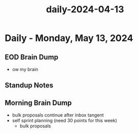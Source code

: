 :PROPERTIES:
:ID:       013336bb-841d-466d-b97f-fa9c9fa2c8e7
:END:
#+title: daily-2024-04-13
#+filetags: :daily:
* Daily - Monday, May 13, 2024

** EOD Brain Dump
 - ow my brain

** Standup Notes

** Morning Brain Dump
 - bulk proposals continue after inbox tangent
 - self sprint planning (need 30 points for this week)
   - bulk proposals

